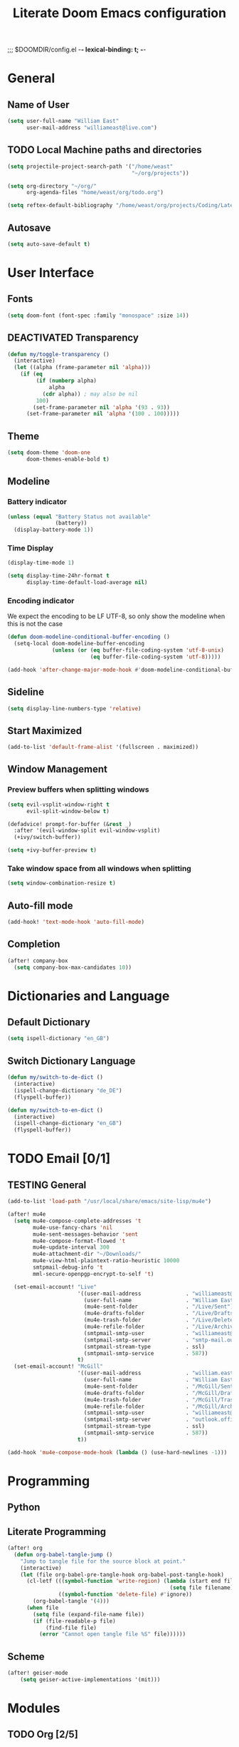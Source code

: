 ;;; $DOOMDIR/config.el -*- lexical-binding: t; -*-
#+STARTUP: overview
#+OPTIONS: toc:nil h:5
#+TITLE: Literate Doom Emacs configuration
#+TODO: TODO TESTING | DEACTIVATED BROKEN
* General
** Name of User
#+begin_src emacs-lisp :tangle yes :results silent
(setq user-full-name "William East"
      user-mail-address "williameast@live.com")
#+end_src
** TODO Local Machine paths and directories
#+begin_src emacs-lisp :tangle yes :results silent
(setq projectile-project-search-path '("/home/weast"
                                       "~/org/projects"))

(setq org-directory "~/org/"
      org-agenda-files "home/weast/org/todo.org")

(setq reftex-default-bibliography "/home/weast/org/projects/Coding/Latex/testbill/bib.bib") ;; change the path
#+end_src
** Autosave
#+begin_src emacs-lisp :tangle yes :results silent
(setq auto-save-default t)
#+end_src
* User Interface
** Fonts
#+begin_src emacs-lisp :tangle yes :results silent
(setq doom-font (font-spec :family "monospace" :size 14))
#+end_src
** DEACTIVATED Transparency
CLOSED: [2021-04-10 Sat 12:23]
#+begin_src emacs-lisp :tangle no :results silent
(defun my/toggle-transparency ()
  (interactive)
  (let ((alpha (frame-parameter nil 'alpha)))
    (if (eq
         (if (numberp alpha)
             alpha
           (cdr alpha)) ; may also be nil
         100)
        (set-frame-parameter nil 'alpha '(93 . 93))
      (set-frame-parameter nil 'alpha '(100 . 100)))))
#+end_src
** Theme
#+begin_src emacs-lisp :tangle yes :results silent
(setq doom-theme 'doom-one
      doom-themes-enable-bold t)
#+end_src
** Modeline
*** Battery indicator
#+begin_src emacs-lisp :tangle yes :results silent
(unless (equal "Battery Status not available"
               (battery))
  (display-battery-mode 1))
#+end_src
*** Time Display
#+begin_src emacs-lisp :tangle yes :results silent
(display-time-mode 1)

(setq display-time-24hr-format t
      display-time-default-load-average nil)
#+end_src
*** Encoding indicator
We expect the encoding to be LF UTF-8, so only show the modeline when this is not the case
#+begin_src emacs-lisp :tangle yes :results silent
(defun doom-modeline-conditional-buffer-encoding ()
  (setq-local doom-modeline-buffer-encoding
              (unless (or (eq buffer-file-coding-system 'utf-8-unix)
                          (eq buffer-file-coding-system 'utf-8)))))

(add-hook 'after-change-major-mode-hook #'doom-modeline-conditional-buffer-encoding)
#+end_src
** Sideline
#+begin_src emacs-lisp :tangle yes :results silent
(setq display-line-numbers-type 'relative)
#+end_src
** Start Maximized
#+begin_src emacs-lisp :tangle yes :results silent
(add-to-list 'default-frame-alist '(fullscreen . maximized))
#+end_src
** Window Management
*** Preview buffers when splitting windows
#+begin_src emacs-lisp :tangle yes :results silent
(setq evil-vsplit-window-right t
      evil-split-window-below t)

(defadvice! prompt-for-buffer (&rest _)
  :after '(evil-window-split evil-window-vsplit)
  (+ivy/switch-buffer))

(setq +ivy-buffer-preview t)
#+end_src
*** Take window space from all windows when splitting
#+begin_src emacs-lisp :tangle yes :results silent
(setq window-combination-resize t)
#+end_src

** Auto-fill mode
#+begin_src emacs-lisp :tangle yes :results silent
(add-hook! 'text-mode-hook 'auto-fill-mode)
#+end_src
** Completion
#+begin_src emacs-lisp :tangle yes :results silent
(after! company-box
  (setq company-box-max-candidates 10))
#+end_src
* Dictionaries and Language
** Default Dictionary
#+begin_src emacs-lisp :tangle yes :results silent
(setq ispell-dictionary "en_GB")
#+end_src
** Switch Dictionary Language
#+begin_src emacs-lisp :tangle yes :results silent
(defun my/switch-to-de-dict ()
  (interactive)
  (ispell-change-dictionary "de_DE")
  (flyspell-buffer))

(defun my/switch-to-en-dict ()
  (interactive)
  (ispell-change-dictionary "en_GB")
  (flyspell-buffer))
#+end_src
* TODO Email [0/1]
** TESTING General
#+begin_src emacs-lisp :tangle yes :results silent
(add-to-list 'load-path "/usr/local/share/emacs/site-lisp/mu4e")

(after! mu4e
  (setq mu4e-compose-complete-addresses 't
        mu4e-use-fancy-chars 'nil
        mu4e-sent-messages-behavior 'sent
        mu4e-compose-format-flowed 't
        mu4e-update-interval 300
        mu4e-attachment-dir "~/Downloads/"
        mu4e-view-html-plaintext-ratio-heuristic 10000
        smtpmail-debug-info 't
        mml-secure-openpgp-encrypt-to-self 't)

  (set-email-account! "Live"
                      '((user-mail-address              . "williameast@live.com")
                        (user-full-name                 . "William East")
                        (mu4e-sent-folder               . "/Live/Sent")
                        (mu4e-drafts-folder             . "/Live/Drafts")
                        (mu4e-trash-folder              . "/Live/Deleted")
                        (mu4e-refile-folder             . "/Live/Archive")
                        (smtpmail-smtp-user             . "williameast@live.com")
                        (smtpmail-smtp-server           . "smtp-mail.outlook.com")
                        (smtpmail-stream-type           . ssl)
                        (smtpmail-smtp-service          . 587))
                      t)
  (set-email-account! "McGill"
                      '((user-mail-address              . "william.east@mail.mcgill.ca")
                        (user-full-name                 . "William East")
                        (mu4e-sent-folder               . "/McGill/Sent")
                        (mu4e-drafts-folder             . "/McGill/Drafts")
                        (mu4e-trash-folder              . "/McGill/Trash")
                        (mu4e-refile-folder             . "/McGill/Archive")
                        (smtpmail-smtp-user             . "williameast@live.com")
                        (smtpmail-smtp-server           . "outlook.office365.com")
                        (smtpmail-stream-type           . ssl)
                        (smtpmail-smtp-service          . 587))
                      t))

(add-hook 'mu4e-compose-mode-hook (lambda () (use-hard-newlines -1)))
#+end_src
* Programming
** Python
** Literate Programming

#+begin_src emacs-lisp :tangle yes :results silent
(after! org
  (defun org-babel-tangle-jump ()
    "Jump to tangle file for the source block at point."
    (interactive)
    (let (file org-babel-pre-tangle-hook org-babel-post-tangle-hook)
      (cl-letf (((symbol-function 'write-region) (lambda (start end filename &rest _ignore)
                                                   (setq file filename)))
                ((symbol-function 'delete-file) #'ignore))
        (org-babel-tangle '(4)))
      (when file
        (setq file (expand-file-name file))
        (if (file-readable-p file)
            (find-file file)
          (error "Cannot open tangle file %S" file))))))
#+end_src
** Scheme
#+begin_src emacs-lisp :tangle yes :results silent
(after! geiser-mode
    (setq geiser-active-implementations '(mit)))
#+end_src
* Modules
** TODO Org [2/5]
*** General
#+begin_src emacs-lisp :tangle yes :results silent
(setq org-use-property-inheritance t
      org-list-allow-alphabetical t
      org-export-in-background t
      org-catch-invisible-edits 'smart)
(setq org-list-demote-modify-bullet '(("+" . "-") ("-" . "+") ("*" . "+") ("1." . "a.")))
#+end_src
*** TESTING Agenda
#+begin_src emacs-lisp :tangle no :results silent
(after! org
  (use-package! org-super-agenda
    :after org-agenda
    :init
    (setq org-habit-show-done-always-green 't
          org-agenda-prefix-format
          '((agenda . " %?-12t% s")
            (todo . " %i %-12:c")
            (tags . " %i %-12:c")
            (search . " %i %-12:c")))
    (setq org-agenda-window-setup 'current-window)
    (setq org-agenda-start-day "+0d")
    (setq org-agenda-span 'day)
    (setq org-agenda-skip-scheduled-if-done t)
    (setq org-agenda-skip-deadline-if-done t)
    (setq org-agenda-start-on-weekday nil)
    (setq org-agenda-dim-blocked-tasks nil) ;; makes main tasks visible in agenda-view
    (setq org-agenda-files "~/org/todo.org")
    (setq org-super-agenda-groups
          '((:name "Due today"
             :deadline today)
            (:name "Overdue"
             :deadline past)
            (:name "Due soon"
             :deadline future)
            (:name "Habits"
             :habit t)
            (:name "Start today"
             :scheduled today)
            (:name "Start soon"
             :scheduled future)
            (:name "Reschedule or review"
             :scheduled past)
            ))
    :config
    (org-super-agenda-mode)))
#+end_src
*** TODO Helper Functions
**** Emphasis Management
#+begin_src emacs-lisp :tangle yes :results silent
(use-package! org-appear)

(add-hook! org-mode :append 'org-appear-mode)

(after! org
  (setq org-hide-emphasis-markers t))
#+end_src
**** Transcription Mode
#+begin_src emacs-lisp :tangle yes :results silent
(use-package! transcription-mode)
#+end_src
**** TESTING LSP in src blocks
#+begin_src emacs-lisp :tangle yes :results silent
(cl-defmacro lsp-org-babel-enable (lang)
  "Support LANG in org source code block."
  (setq centaur-lsp 'lsp-mode)
  (cl-check-type lang stringp)
  (let* ((edit-pre (intern (format "org-babel-edit-prep:%s" lang)))
         (intern-pre (intern (format "lsp--%s" (symbol-name edit-pre)))))
    `(progn
       (defun ,intern-pre (info)
         (let ((file-name (->> info caddr (alist-get :file))))
           (unless file-name
             (setq file-name (make-temp-file "babel-lsp-")))
           (setq buffer-file-name file-name)
           (lsp-deferred)))
       (put ',intern-pre 'function-documentation
            (format "Enable lsp-mode in the buffer of org source block (%s)."
                    (upcase ,lang)))
       (if (fboundp ',edit-pre)
           (advice-add ',edit-pre :after ',intern-pre)
         (progn
           (defun ,edit-pre (info)
             (,intern-pre info))
           (put ',edit-pre 'function-documentation
                (format "Prepare local buffer environment for org source block (%s)."
                        (upcase ,lang))))))))
(defvar org-babel-lang-list
  '("go" "python" "ipython" "bash" "sh"))
(dolist (lang org-babel-lang-list)
  (eval `(lsp-org-babel-enable ,lang)))
#+end_src
*** Logging
#+begin_src emacs-lisp :tangle yes :results silent
(after! org
  (setq org-log-done t)
  (setq org-log-into-drawer t))
#+end_src
*** TODO Calendar
*** Capture
#+begin_src emacs-lisp :tangle yes :results silent
(use-package! doct
  :commands (doct))

(after! org-capture
  (defun +doct-icon-declaration-to-icon (declaration)
    "Convert :icon declaration to icon"
    (let ((name (pop declaration))
          (set  (intern (concat "all-the-icons-" (plist-get declaration :set))))
          (face (intern (concat "all-the-icons-" (plist-get declaration :color))))
          (v-adjust (or (plist-get declaration :v-adjust) 0.01)))
      (apply set `(,name :face ,face :v-adjust ,v-adjust))))

  (defun +doct-iconify-capture-templates (groups)
    "Add declaration's :icon to each template group in GROUPS."
    (let ((templates (doct-flatten-lists-in groups)))
      (setq doct-templates (mapcar (lambda (template)
                                     (when-let* ((props (nthcdr (if (= (length template) 4) 2 5) template))
                                                 (spec (plist-get (plist-get props :doct) :icon)))
                                       (setf (nth 1 template) (concat (+doct-icon-declaration-to-icon spec)
                                                                      "\t"
                                                                      (nth 1 template))))
                                     template)
                                   templates))))

  (setq doct-after-conversion-functions '(+doct-iconify-capture-templates))

  (defun set-org-capture-templates ()
    (setq org-capture-templates
          (doct `(("Personal todo" :keys "t"
                   :icon ("checklist" :set "octicon" :color "green")
                   :file +org-capture-todo-file
                   :prepend t
                   :headline "Inbox"
                   :type entry
                   :template ("* TODO %?"
                              "%i %a")
                   )
                  ("Personal note" :keys "n"
                   :icon ("sticky-note-o" :set "faicon" :color "green")
                   :file +org-capture-todo-file
                   :prepend t
                   :headline "Inbox"
                   :type entry
                   :template ("* %?"
                              "%i %a"))
                  ;; ("Email" :keys "e"
                  ;;  :icon ("envelope" :set "faicon" :color "blue")
                  ;;  :file +org-capture-todo-file
                  ;;  :prepend t
                  ;;  :headline "Inbox"
                  ;;  :type entry
                  ;;  :template ("* TODO %^{type|reply to|contact} %\\3 %? :email:"
                  ;;             "Send an email %^{urgancy|soon|ASAP|anon|at some point|eventually} to %^{recipiant}"
                  ;;             "about %^{topic}"
                  ;;             "%U %i %a"))
                  ("Interesting" :keys "i"
                   :icon ("eye" :set "faicon" :color "lcyan")
                   :file +org-capture-todo-file
                   :prepend t
                   :headline "Interesting"
                   :type entry
                   :template ("* [ ] %{desc}%? :%{i-type}:"
                              "%i %a")
                   :children (("Webpage" :keys "w"
                               :icon ("globe" :set "faicon" :color "green")
                               :desc "%(org-cliplink-capture) "
                               :i-type "read:web"
                               )
                              ("Article" :keys "a"
                               :icon ("file-text" :set "octicon" :color "yellow")
                               :desc ""
                               :i-type "read:reaserch"
                               )
                              ("Information" :keys "i"
                               :icon ("info-circle" :set "faicon" :color "blue")
                               :desc ""
                               :i-type "read:info"
                               )
                              ("Idea" :keys "I"
                               :icon ("bubble_chart" :set "material" :color "silver")
                               :desc ""
                               :i-type "idea"
                               )))
                  ("Tasks" :keys "k"
                   :icon ("inbox" :set "octicon" :color "yellow")
                   :file +org-capture-todo-file
                   :prepend t
                   :headline "Tasks"
                   :type entry
                   :template ("* TODO %? %^G%{extra}"
                              "%i %a")
                   :children (("General Task" :keys "k"
                               :icon ("inbox" :set "octicon" :color "yellow")
                               :extra ""
                               )
                              ("Task with deadline" :keys "d"
                               :icon ("timer" :set "material" :color "orange" :v-adjust -0.1)
                               :extra "\nDEADLINE: %^{Deadline:}t"
                               )
                              ("Scheduled Task" :keys "s"
                               :icon ("calendar" :set "octicon" :color "orange")
                               :extra "\nSCHEDULED: %^{Start time:}t"
                               )
                              ))
                  ("Stuff for Others" :keys "o"
                   :icon ("person" :set "octicon" :color "yellow")
                   :file +org-capture-todo-file
                   :prepend t
                   :headline "Stuff for others"
                   :type entry
                   :template ("* TODO %? %^G%{extra}"
                              "%i %a")
                   :children (("General Task" :keys "k"
                               :icon ("inbox" :set "octicon" :color "yellow")
                               :extra ""
                               )
                              ("Task with deadline" :keys "d"
                               :icon ("timer" :set "material" :color "orange" :v-adjust -0.1)
                               :extra "\nDEADLINE: %^{Deadline:}t"
                               )
                              ("Scheduled Task" :keys "s"
                               :icon ("calendar" :set "octicon" :color "orange")
                               :extra "\nSCHEDULED: %^{Start time:}t"
                               )
                              ))
                  ("Project" :keys "p"
                   :icon ("repo" :set "octicon" :color "silver")
                   :prepend t
                   :type entry
                   :headline "Inbox"
                   :template ("* %{time-or-todo} %?"
                              "%i"
                              "%a")
                   :file ""
                   :custom (:time-or-todo "")
                   :children (("Project-local todo" :keys "t"
                               :icon ("checklist" :set "octicon" :color "green")
                               :time-or-todo "TODO"
                               :file +org-capture-project-todo-file)
                              ("Project-local note" :keys "n"
                               :icon ("sticky-note" :set "faicon" :color "yellow")
                               :time-or-todo "%U"
                               :file +org-capture-project-notes-file)
                              ("Project-local changelog" :keys "c"
                               :icon ("list" :set "faicon" :color "blue")
                               :time-or-todo "%U"
                               :heading "Unreleased"
                               :file +org-capture-project-changelog-file))
                   )
                  ("\tCentralised project templates"
                   :keys "o"
                   :type entry
                   :prepend t
                   :template ("* %{time-or-todo} %?"
                              "%i"
                              "%a")
                   :children (("Project todo"
                               :keys "t"
                               :prepend nil
                               :time-or-todo "TODO"
                               :heading "Tasks"
                               :file +org-capture-central-project-todo-file)
                              ("Project note"
                               :keys "n"
                               :time-or-todo "%U"
                               :heading "Notes"
                               :file +org-capture-central-project-notes-file)
                              ("Project changelog"
                               :keys "c"
                               :time-or-todo "%U"
                               :heading "Unreleased"
                               :file +org-capture-central-project-changelog-file))
                   )))))

  (set-org-capture-templates)
  (unless (display-graphic-p)
    (add-hook 'server-after-make-frame-hook
              (defun org-capture-reinitialise-hook ()
                (when (display-graphic-p)
                  (set-org-capture-templates)
                  (remove-hook 'server-after-make-frame-hook
                               #'org-capture-reinitialise-hook))))))
#+end_src
*** Roam
#+begin_src emacs-lisp :tangle yes :results silent
(after! org-roam
  (setq org-roam-directory "~/org/roam/"
        org-roam-db-location "~/org/roam/.roam.db"
        ;; don't match my private org stuff
        org-roam-file-exclude-regexp "/org"))
#+end_src

*** DEACTIVATED Journal
CLOSED: [2021-04-10 Sat 12:23]
#+begin_src emacs-lisp :tangle no :results silent
(use-package org-journal
  (setq org-journal-dir "~/org/journal"
        org-journal-date-prefix "#+TITLE: "
        org-journal-file-format "%Y-%m-%d.org"
        org-journal-date-format "%A, %d %B %Y"))
#+end_src
*** Export
**** TeX
#+begin_src emacs-lisp :tangle yes :results silent
(setq TeX-auto-save t)
(setq TeX-parse-self t)
(setq org-export-with-smart-quotes t)
(setq-default TeX-master nil)

(add-hook 'LaTeX-mode-hook 'turn-on-reftex)  ;; with AUCTeX LaTeX mode

;; CV
(use-package ox-moderncv
  :load-path "/home/weast/org/admin/CV/org-cv"
  :init (require 'ox-moderncv))
#+end_src
**** TODO View Exported file
#+begin_src emacs-lisp :tangle yes :results silent
(defun org-view-output-file (&optional org-file-path)
  "Visit buffer open on the first output file (if any) found, using `org-view-output-file-extensions'"
  (interactive)
  (let* ((org-file-path (or org-file-path (buffer-file-name) ""))
         (dir (file-name-directory org-file-path))
         (basename (file-name-base org-file-path))
         (output-file nil))
    (dolist (ext org-view-output-file-extensions)
      (unless output-file
        (when (file-exists-p
               (concat dir basename "." ext))
          (setq output-file (concat dir basename "." ext)))))
    (if output-file
        (if (member (file-name-extension output-file) org-view-external-file-extensions)
            (browse-url-xdg-open output-file)
          (pop-to-buffer (or (find-buffer-visiting output-file)
                             (find-file-noselect output-file))))
      (message "No exported file found"))))

(defvar org-view-output-file-extensions '("pdf" "md" "rst" "txt" "tex" "html")
  "Search for output files with these extensions, in order, viewing the first that matches")
(defvar org-view-external-file-extensions '("html")
  "File formats that should be opened externally.")
#+end_src
*** DEACTIVATED Citations
CLOSED: [2021-04-10 Sat 12:30]
#+begin_src emacs-lisp :tangle no :results silent
(use-package! org-ref
  :after org
  :config
  (setq org-ref-completion-library 'org-ref-ivy-cite))
#+end_src

** Yasnippet
#+begin_src emacs-lisp :tangle yes :results silent
(setq yas-triggers-in-field t)
#+end_src

* Keybindings
** Global
#+begin_src emacs-lisp :tangle yes :results silent
(map!
 ("M-q" #'kill-current-buffer)
 ("M-w" #'save-buffer)
 :leader
 (:prefix-map ("d" . "dictionary")
  :desc "Change to german" "g" #'my/switch-to-de-dict
  :desc "Change to english" "e" #'my/switch-to-en-dict)
 ;; (:prefix ("f" . "file")
 ;;  :desc "Open neotree" "t" #'+neotree/open)
 )
#+end_src
** TESTING org-mode
#+begin_src emacs-lisp :tangle yes :results silent
(map!
 :map org-mode-map
 (:leader
  (:prefix ("t" . "toggle/tangle")
   :desc "Tangle src blocks" "t" #'org-babel-tangle
   :desc "Jump to src block" "j" #'org-babel-tangle-jump
   :desc "Detangle" "d" #'org-babel-detangle )
  (:prefix ("m" . "view")
   :desc "View exported file" "v" #'org-view-output-file )
  (:prefix ("a" . "archive")
   :desc "Archive tree" "a" )))
#+end_src
